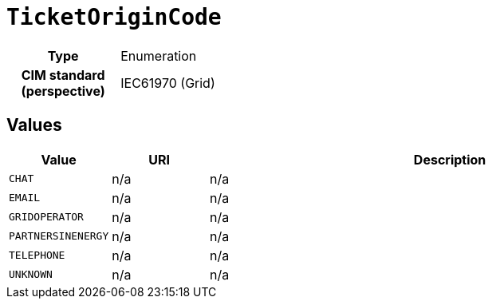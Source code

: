 = `TicketOriginCode`
:toclevels: 4



[cols="h,3",width=65%]
|===
| Type
| Enumeration


| CIM standard (perspective)
| IEC61970 (Grid)



|===

== Values

[cols="1,1,5",width=100%]
|===
| Value | URI | Description

| `CHAT`
| n/a
| n/a

| `EMAIL`
| n/a
| n/a

| `GRIDOPERATOR`
| n/a
| n/a

| `PARTNERSINENERGY`
| n/a
| n/a

| `TELEPHONE`
| n/a
| n/a

| `UNKNOWN`
| n/a
| n/a
|===